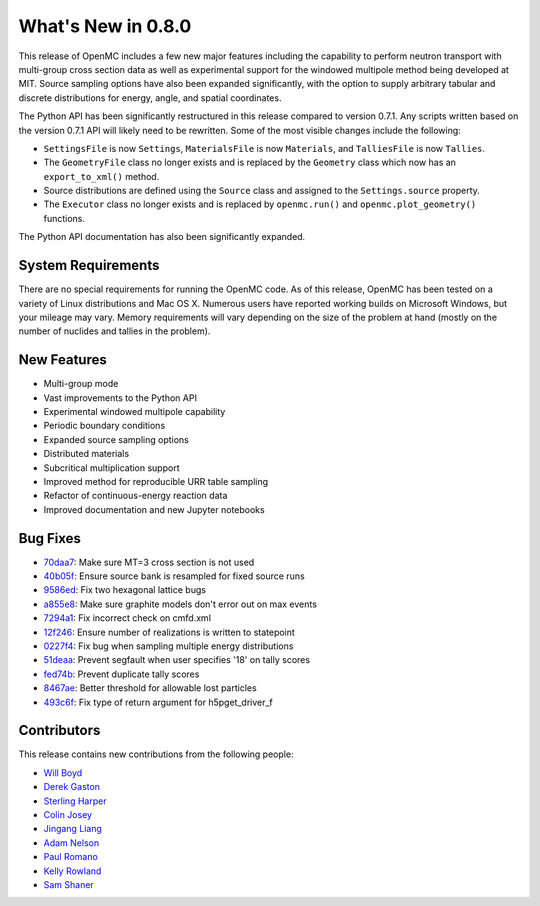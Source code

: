 ===================
What's New in 0.8.0
===================

This release of OpenMC includes a few new major features including the
capability to perform neutron transport with multi-group cross section data as
well as experimental support for the windowed multipole method being developed
at MIT. Source sampling options have also been expanded significantly, with the
option to supply arbitrary tabular and discrete distributions for energy, angle,
and spatial coordinates.

The Python API has been significantly restructured in this release compared to
version 0.7.1. Any scripts written based on the version 0.7.1 API will likely
need to be rewritten. Some of the most visible changes include the following:

- ``SettingsFile`` is now ``Settings``, ``MaterialsFile`` is now ``Materials``,
  and ``TalliesFile`` is now ``Tallies``.
- The ``GeometryFile`` class no longer exists and is replaced by the
  ``Geometry`` class which now has an ``export_to_xml()`` method.
- Source distributions are defined using the ``Source`` class and assigned to
  the ``Settings.source`` property.
- The ``Executor`` class no longer exists and is replaced by ``openmc.run()``
  and ``openmc.plot_geometry()`` functions.

The Python API documentation has also been significantly expanded.

-------------------
System Requirements
-------------------

There are no special requirements for running the OpenMC code. As of this
release, OpenMC has been tested on a variety of Linux distributions and Mac
OS X. Numerous users have reported working builds on Microsoft Windows, but your
mileage may vary. Memory requirements will vary depending on the size of the
problem at hand (mostly on the number of nuclides and tallies in the problem).

------------
New Features
------------

- Multi-group mode
- Vast improvements to the Python API
- Experimental windowed multipole capability
- Periodic boundary conditions
- Expanded source sampling options
- Distributed materials
- Subcritical multiplication support
- Improved method for reproducible URR table sampling
- Refactor of continuous-energy reaction data
- Improved documentation and new Jupyter notebooks

---------
Bug Fixes
---------

- 70daa7_: Make sure MT=3 cross section is not used
- 40b05f_: Ensure source bank is resampled for fixed source runs
- 9586ed_: Fix two hexagonal lattice bugs
- a855e8_: Make sure graphite models don't error out on max events
- 7294a1_: Fix incorrect check on cmfd.xml
- 12f246_: Ensure number of realizations is written to statepoint
- 0227f4_: Fix bug when sampling multiple energy distributions
- 51deaa_: Prevent segfault when user specifies '18' on tally scores
- fed74b_: Prevent duplicate tally scores
- 8467ae_: Better threshold for allowable lost particles
- 493c6f_: Fix type of return argument for h5pget_driver_f

.. _70daa7: https://github.com/mit-crpg/openmc/commit/70daa7
.. _40b05f: https://github.com/mit-crpg/openmc/commit/40b05f
.. _9586ed: https://github.com/mit-crpg/openmc/commit/9586ed
.. _a855e8: https://github.com/mit-crpg/openmc/commit/a855e8
.. _7294a1: https://github.com/mit-crpg/openmc/commit/7294a1
.. _12f246: https://github.com/mit-crpg/openmc/commit/12f246
.. _0227f4: https://github.com/mit-crpg/openmc/commit/0227f4
.. _51deaa: https://github.com/mit-crpg/openmc/commit/51deaa
.. _fed74b: https://github.com/mit-crpg/openmc/commit/fed74b
.. _8467ae: https://github.com/mit-crpg/openmc/commit/8467ae
.. _493c6f: https://github.com/mit-crpg/openmc/commit/493c6f

------------
Contributors
------------

This release contains new contributions from the following people:

- `Will Boyd <wbinventor@gmail.com>`_
- `Derek Gaston <friedmud@gmail.com>`_
- `Sterling Harper <sterlingmharper@gmail.com>`_
- `Colin Josey <cjosey@mit.edu>`_
- `Jingang Liang <liangjg2008@gmail.com>`_
- `Adam Nelson <nelsonag@umich.edu>`_
- `Paul Romano <paul.k.romano@gmail.com>`_
- `Kelly Rowland <kellylynnerowland@gmail.com>`_
- `Sam Shaner <samuelshaner@gmail.com>`_
